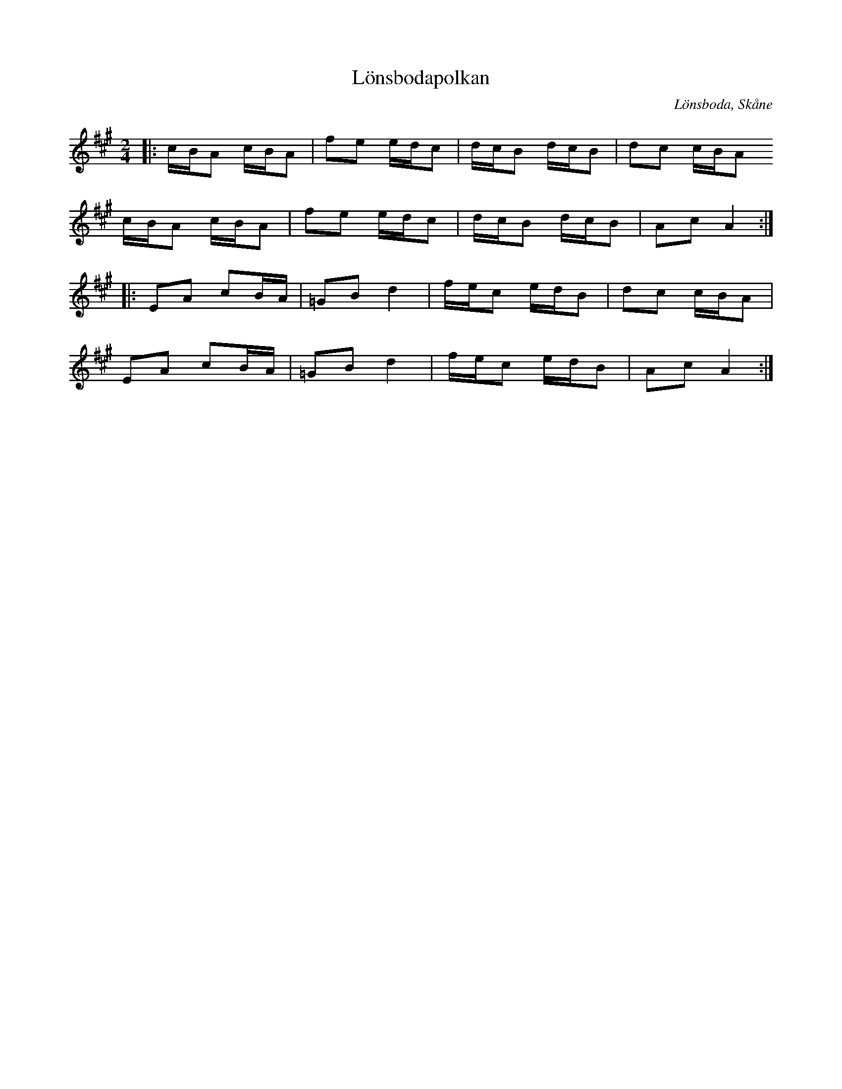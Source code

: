 %%abc-charset utf-8

X:1
T:Lönsbodapolkan
R:Polka
O:Lönsboda, Skåne
M:2/4
L:1/8
K:A
|: c/B/A c/B/A | fe e/d/c | d/c/B d/c/B | dc c/B/A
c/B/A c/B/A | fe e/d/c | d/c/B d/c/B | Ac A2 :|
|:EA cB/A/ | =GB d2 | f/e/c e/d/B | dc c/B/A |
EA cB/A/ | =GB d2 | f/e/c e/d/B | Ac A2 :|

